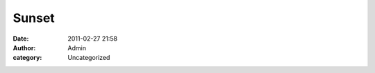 Sunset
######
:date: 2011-02-27 21:58
:author: Admin
:category: Uncategorized

.. image:: /img/blog/2011/02/20110227-095720.jpg
    :alt: A glitch photo of a sunset.

